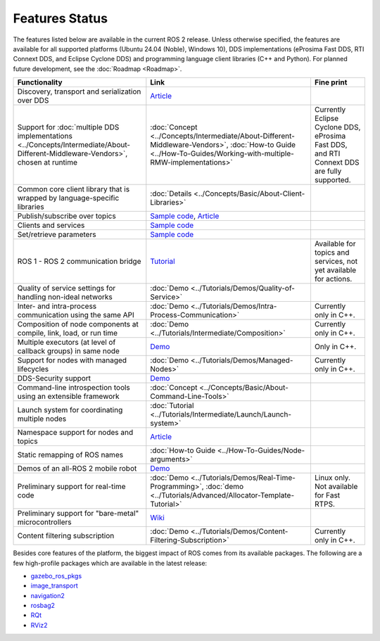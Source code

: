 .. redirect-from::

  Features

.. _Features:

Features Status
===============

The features listed below are available in the current ROS 2 release.
Unless otherwise specified, the features are available for all supported platforms (Ubuntu 24.04 (Noble), Windows 10), DDS implementations (eProsima Fast DDS, RTI Connext DDS, and Eclipse Cyclone DDS) and programming language client libraries (C++ and Python).
For planned future development, see the :doc:`Roadmap <Roadmap>`.

.. list-table::
   :header-rows: 1

   * - Functionality
     - Link
     - Fine print
   * - Discovery, transport and serialization over DDS
     - `Article <https://design.ros2.org/articles/ros_on_dds.html>`__
     -
   * - Support for :doc:`multiple DDS implementations <../Concepts/Intermediate/About-Different-Middleware-Vendors>`, chosen at runtime
     - :doc:`Concept <../Concepts/Intermediate/About-Different-Middleware-Vendors>`, :doc:`How-to Guide <../How-To-Guides/Working-with-multiple-RMW-implementations>`
     - Currently Eclipse Cyclone DDS, eProsima Fast DDS, and RTI Connext DDS are fully supported.
   * - Common core client library that is wrapped by language-specific libraries
     - :doc:`Details <../Concepts/Basic/About-Client-Libraries>`
     -
   * - Publish/subscribe over topics
     - `Sample code <https://github.com/ros2/examples>`__\ , `Article <https://design.ros2.org/articles/topic_and_service_names.html>`__
     -
   * - Clients and services
     - `Sample code <https://github.com/ros2/examples>`__
     -
   * - Set/retrieve parameters
     - `Sample code <https://github.com/ros2/demos/tree/0.5.1/demo_nodes_cpp/src/parameters>`__
     -
   * - ROS 1 - ROS 2 communication bridge
     - `Tutorial <https://github.com/ros2/ros1_bridge/blob/master/README.md>`__
     - Available for topics and services, not yet available for actions.
   * - Quality of service settings for handling non-ideal networks
     - :doc:`Demo <../Tutorials/Demos/Quality-of-Service>`
     -
   * - Inter- and intra-process communication using the same API
     - :doc:`Demo <../Tutorials/Demos/Intra-Process-Communication>`
     - Currently only in C++.
   * - Composition of node components at compile, link, load, or run time
     - :doc:`Demo <../Tutorials/Intermediate/Composition>`
     - Currently only in C++.
   * - Multiple executors (at level of callback groups) in same node
     - `Demo <https://github.com/ros2/examples/tree/{DISTRO}/rclcpp/executors/cbg_executor>`__
     - Only in C++.
   * - Support for nodes with managed lifecycles
     - :doc:`Demo <../Tutorials/Demos/Managed-Nodes>`
     - Currently only in C++.
   * - DDS-Security support
     - `Demo <https://github.com/ros2/sros2>`__
     -
   * - Command-line introspection tools using an extensible framework
     - :doc:`Concept <../Concepts/Basic/About-Command-Line-Tools>`
     -
   * - Launch system for coordinating multiple nodes
     - :doc:`Tutorial <../Tutorials/Intermediate/Launch/Launch-system>`
     -
   * - Namespace support for nodes and topics
     - `Article <https://design.ros2.org/articles/topic_and_service_names.html>`__
     -
   * - Static remapping of ROS names
     - :doc:`How-to Guide <../How-To-Guides/Node-arguments>`
     -
   * - Demos of an all-ROS 2 mobile robot
     - `Demo <https://github.com/ros2/turtlebot2_demo>`__
     -
   * - Preliminary support for real-time code
     - :doc:`Demo <../Tutorials/Demos/Real-Time-Programming>`, :doc:`demo <../Tutorials/Advanced/Allocator-Template-Tutorial>`
     - Linux only. Not available for Fast RTPS.
   * - Preliminary support for "bare-metal" microcontrollers
     - `Wiki <https://github.com/ros2/freertps/wiki>`__
     -
   * - Content filtering subscription
     - :doc:`Demo <../Tutorials/Demos/Content-Filtering-Subscription>`
     - Currently only in C++.

Besides core features of the platform, the biggest impact of ROS comes from its available packages.
The following are a few high-profile packages which are available in the latest release:

* `gazebo_ros_pkgs <https://index.ros.org/r/gazebo_ros_pkgs/>`__
* `image_transport <https://index.ros.org/r/image_common>`__
* `navigation2 <https://index.ros.org/r/navigation2/>`__
* `rosbag2 <https://index.ros.org/r/rosbag2/>`__
* `RQt <https://index.ros.org/r/rqt/>`__
* `RViz2 <https://index.ros.org/r/rviz/>`__
